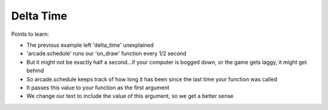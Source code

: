 ==========
Delta Time
==========

Points to learn:

- The previous example left 'delta_time' unexplained

- 'arcade.schedule' runs our 'on_draw' function every 1/2 second

- But it might not be exactly half a second...if your computer is
  bogged down, or the game gets laggy, it might get behind

- So arcade.schedule keeps track of how long it has been since the
  last time your function was called

- It passes this value to your function as the first argument

- We change our text to include the value of this argument, so we get
  a better sense
